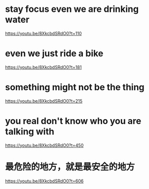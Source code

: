 * stay focus even we are drinking water
https://youtu.be/8XkcbdSRdO0?t=110

* even we just ride a bike
https://youtu.be/8XkcbdSRdO0?t=181

* something might not be the thing
https://youtu.be/8XkcbdSRdO0?t=215

* you real don't know who you are talking with
https://youtu.be/8XkcbdSRdO0?t=450

* 最危险的地方，就是最安全的地方
https://youtu.be/8XkcbdSRdO0?t=606
